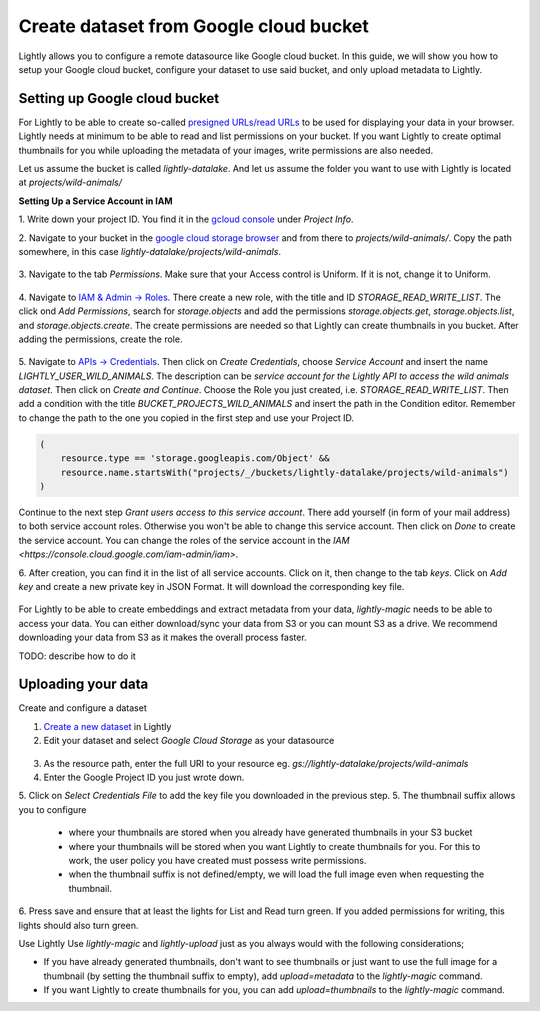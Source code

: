 .. _dataset-creation-gcloud-bucket:

Create dataset from Google cloud bucket
---------------------------------------

Lightly allows you to configure a remote datasource like Google cloud bucket.
In this guide, we will show you how to setup your Google cloud bucket,
configure your dataset to use said bucket, and only upload metadata to Lightly.


Setting up Google cloud bucket
^^^^^^^^^^^^^^^^^^^^^^^^^^^^^^
For Lightly to be able to create so-called `presigned URLs/read URLs <https://cloud.google.com/storage/docs/access-control/signed-urls>`_
to be used for displaying your data in your browser.
Lightly needs at minimum to be able to read and list permissions on your bucket.
If you want Lightly to create optimal thumbnails for you
while uploading the metadata of your images, write permissions are also needed.

Let us assume the bucket is called `lightly-datalake`.
And let us assume the folder you want to use with Lightly is located at `projects/wild-animals/`

**Setting Up a Service Account in IAM**

1. Write down your project ID.
You find it in the `gcloud console <console.cloud.google.com/home/dashboard>`_ under `Project Info`.

2. Navigate to your bucket in the `google cloud storage browser <https://console.cloud.google.com/storage/browser>`_
and from there to `projects/wild-animals/`. Copy the path somewhere, in this case
`lightly-datalake/projects/wild-animals`.

.. figure:: ./images_gcloud_bucket/screenshot_gcloud_bucket_project.png
    :align: center
    :alt: Browsing a google cloud bucket.
    :width: 60%

3. Navigate to the tab `Permissions`.
Make sure that your Access control is Uniform.
If it is not, change it to Uniform.

.. figure:: ./images_gcloud_bucket/screenshot_gcloud_uniform_access.png
    :align: center
    :alt: Ensuring a google cloud bucket has uniform access.
    :width: 60%


4. Navigate to `IAM & Admin -> Roles <https://console.cloud.google.com/iam-admin/roles>`_.
There create a new role, with the title and ID `STORAGE_READ_WRITE_LIST`.
The click ond `Add Permissions`, search for `storage.objects`
and add the permissions `storage.objects.get`, `storage.objects.list`, and `storage.objects.create`.
The create permissions are needed so that Lightly can create thumbnails in you bucket.
After adding the permissions, create the role.

.. figure:: ./images_gcloud_bucket/screenshot_gcloud_storage_role.png
    :align: center
    :alt: Creating a role for accessing google cloud storage.
    :width: 60%

5. Navigate to `APIs -> Credentials <https://console.cloud.google.com/apis/credentials>`_.
Then click on `Create Credentials`, choose `Service Account` and insert the name
`LIGHTLY_USER_WILD_ANIMALS`.
The description can be `service account for the Lightly API to access the wild animals dataset`.
Then click on `Create and Continue`. Choose the Role you just created, i.e. `STORAGE_READ_WRITE_LIST`.
Then add a condition with the title `BUCKET_PROJECTS_WILD_ANIMALS`
and insert the path in the Condition editor. Remember to change the path to the
one you copied in the first step and use your Project ID.

.. code::

    (
        resource.type == 'storage.googleapis.com/Object' &&
        resource.name.startsWith("projects/_/buckets/lightly-datalake/projects/wild-animals")
    )
Continue to the next step `Grant users access to this service account`.
There add yourself (in form of your mail address) to both service account roles.
Otherwise you won't be able to change this service account.
Then click on `Done` to create the service account.
You can change the roles of the service account in the
`IAM <https://console.cloud.google.com/iam-admin/iam>`.

6. After creation, you can find it in the list of all service accounts.
Click on it, then change to the tab `keys`. Click on `Add key` and create a new
private key in JSON Format. It will download the corresponding key file.

    .. figure:: images_gcloud_bucket/screenshot_gcloud_service_account_key_creation.png
        :align: center
        :alt: Google Cloud Service Account Key Creation
        :width: 60%

For Lightly to be able to create embeddings and extract metadata from your data,
`lightly-magic` needs to be able to access your data.
You can either download/sync your data from S3 or you can mount S3 as a drive.
We recommend downloading your data from S3 as it makes the overall process faster.

TODO: describe how to do it

Uploading your data
^^^^^^^^^^^^^^^^^^^^

Create and configure a dataset

1. `Create a new dataset <https://app.lightly.ai/dataset/create>`_ in Lightly
2. Edit your dataset and select `Google Cloud Storage` as your datasource

.. figure:: images_gcloud_bucket/screenshot_gcloud_create_dataset.png
    :align: center
    :alt: Configure google cloud bucket datasource in Lightly Webapp


3. As the resource path, enter the full URI to your resource eg. `gs://lightly-datalake/projects/wild-animals`
4. Enter the Google Project ID you just wrote down.
5. Click on `Select Credentials File` to add the key file you downloaded in the previous step.
5. The thumbnail suffix allows you to configure

    - where your thumbnails are stored when you already have generated thumbnails in your S3 bucket
    - where your thumbnails will be stored when you want Lightly to create thumbnails for you. For this to work, the user policy you have created must possess write permissions.
    - when the thumbnail suffix is not defined/empty, we will load the full image even when requesting the thumbnail.


6. Press save and ensure that at least the lights for List and Read turn green.
If you added permissions for writing, this lights should also turn green.


Use Lightly
Use `lightly-magic` and `lightly-upload` just as you always would with the following considerations;

- If you have already generated thumbnails, don't want to see thumbnails or just want to use the full image for a thumbnail (by setting the thumbnail suffix to empty), add `upload=metadata` to the `lightly-magic` command.
- If you want Lightly to create thumbnails for you, you can add `upload=thumbnails` to the `lightly-magic` command.